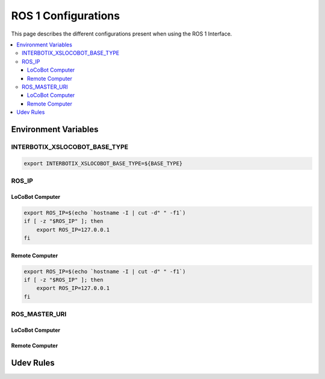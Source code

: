 ====================
ROS 1 Configurations
====================

This page describes the different configurations present when using the ROS 1 Interface.

.. contents::
    :local:

Environment Variables
=====================

INTERBOTIX_XSLOCOBOT_BASE_TYPE
------------------------------

.. code-block:: bash

    export INTERBOTIX_XSLOCOBOT_BASE_TYPE=${BASE_TYPE}

ROS_IP
------

LoCoBot Computer
^^^^^^^^^^^^^^^^

.. code-block:: bash

    export ROS_IP=$(echo `hostname -I | cut -d" " -f1`)
    if [ -z "$ROS_IP" ]; then
        export ROS_IP=127.0.0.1
    fi

Remote Computer
^^^^^^^^^^^^^^^

.. code-block:: bash

    export ROS_IP=$(echo `hostname -I | cut -d" " -f1`)
    if [ -z "$ROS_IP" ]; then
        export ROS_IP=127.0.0.1
    fi

ROS_MASTER_URI
--------------

LoCoBot Computer
^^^^^^^^^^^^^^^^

Remote Computer
^^^^^^^^^^^^^^^
Udev Rules
==========

